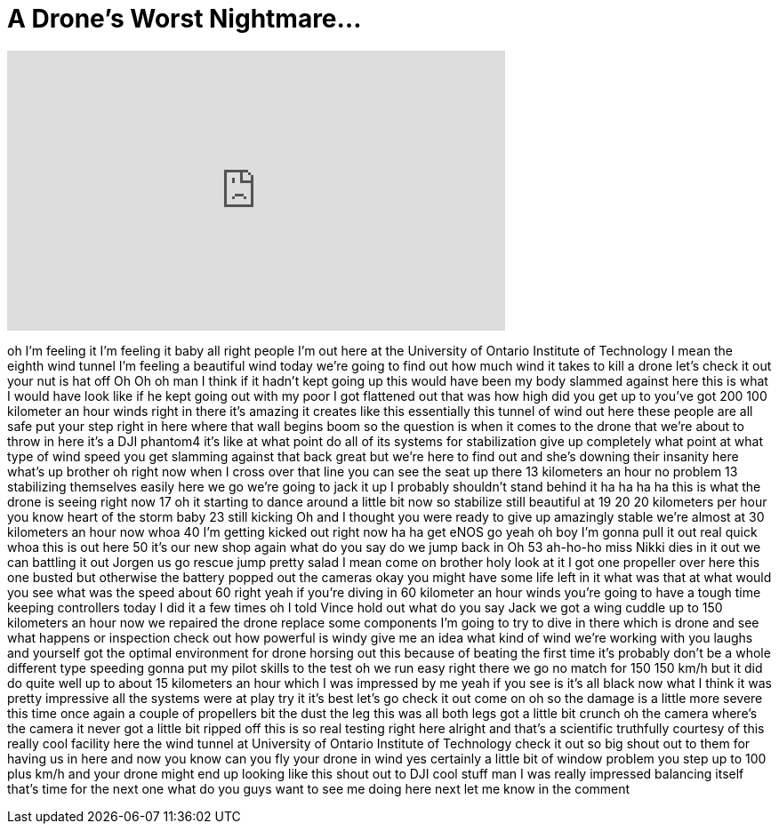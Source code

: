 = A Drone's Worst Nightmare...
:published_at: 2017-02-01
:hp-alt-title: A Drone's Worst Nightmare...
:hp-image: https://i.ytimg.com/vi/2mloAiGvK1U/maxresdefault.jpg


++++
<iframe width="560" height="315" src="https://www.youtube.com/embed/2mloAiGvK1U?rel=0" frameborder="0" allow="autoplay; encrypted-media" allowfullscreen></iframe>
++++

oh I'm feeling it I'm feeling it baby
all right people
I'm out here at the University of
Ontario Institute of Technology I mean
the eighth wind tunnel I'm feeling a
beautiful wind today we're going to find
out how much wind it takes to kill a
drone let's check it out your nut is hat
off Oh
Oh
oh man I think if it hadn't kept going
up this would have been my body slammed
against here this is what I would have
look like if he kept going out with my
poor I got flattened out that was how
high did you get up to you've got 200
100 kilometer an hour winds right in
there it's amazing it creates like this
essentially this tunnel of wind out here
these people are all safe put your step
right in here where that wall begins
boom so the question is when it comes to
the drone that we're about to throw in
here it's a DJI phantom4 it's like at
what point do all of its systems for
stabilization give up completely what
point at what type of wind speed you get
slamming against that back great but
we're here to find out
and she's downing their insanity here
what's up brother
oh right now when I cross over that line
you can see the seat up there 13
kilometers an hour no problem
13 stabilizing themselves easily here we
go we're going to jack it up
I probably shouldn't stand behind it ha
ha ha ha this is what the drone is
seeing right now
17 oh it starting to dance around a
little bit now so stabilize still
beautiful at 19 20 20 kilometers per
hour you know heart of the storm
baby 23 still kicking Oh
and I thought you were ready to give up
amazingly stable
we're almost at 30 kilometers an hour
now
whoa 40 I'm getting kicked out right now
ha ha get eNOS go yeah oh boy I'm gonna
pull it out real quick
whoa this is out here 50 it's our new
shop again what do you say do we jump
back in Oh
53
ah-ho-ho miss Nikki dies in it out we
can battling it out Jorgen us go rescue
jump pretty salad I mean come on brother
holy look at it I got one propeller over
here this one busted but otherwise the
battery popped out the cameras okay you
might have some life left in it what was
that at what would you see what was the
speed about 60 right yeah if you're
diving in 60 kilometer an hour winds
you're going to have a tough time
keeping controllers today I did it a few
times oh I told Vince hold out what do
you say Jack we got a wing cuddle up to
150 kilometers an hour now we repaired
the drone replace some components I'm
going to try to dive in there which is
drone and see what happens or inspection
check out how powerful is windy give me
an idea what kind of wind we're working
with you
laughs and yourself got the optimal
environment for drone horsing out this
because of beating the first time it's
probably don't be a whole different type
speeding gonna put my pilot skills to
the test
oh we run easy
right
there we go
no match for 150 150 km/h but it did do
quite well up to about 15 kilometers an
hour which I was impressed by me yeah if
you see is it's all black now what I
think it was pretty impressive all the
systems were at play try it it's best
let's go check it out come on oh so the
damage is a little more severe this time
once again a couple of propellers bit
the dust the leg this was all both legs
got a little bit crunch oh the camera
where's the camera it never got a little
bit ripped off this is so real testing
right here alright and that's a
scientific truthfully courtesy of this
really cool facility here the wind
tunnel at University of Ontario
Institute of Technology check it out so
big shout out to them for having us in
here and now you know can you fly your
drone in wind yes certainly a little bit
of window problem you step up to 100
plus km/h and your drone might end up
looking like this shout out to DJI cool
stuff man I was really impressed
balancing itself that's time for the
next one what do you guys want to see me
doing here next let me know in the
comment